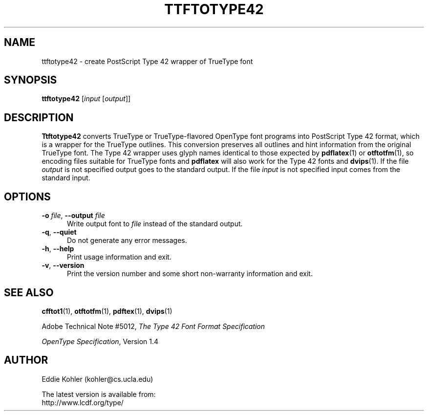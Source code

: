 .ds V 2.59
.de M
.BR "\\$1" "(\\$2)\\$3"
..
.de Sp
.if n .sp
.if t .sp 0.4
..
.TH TTFTOTYPE42 1 "LCDF Typetools" "Version \*V"
.SH NAME
ttftotype42 \- create PostScript Type 42 wrapper of TrueType font
.SH SYNOPSIS
.B ttftotype42
\%[\fIinput\fR [\fIoutput\fR]]
.SH DESCRIPTION
.BR Ttftotype42
converts TrueType or TrueType-flavored OpenType font programs into
PostScript Type 42 format, which is a wrapper for the TrueType outlines.
This conversion preserves all outlines and hint information from the
original TrueType font. The Type 42 wrapper uses glyph names identical to
those expected by
.M pdflatex 1
or
.M otftotfm 1 ,
so encoding files suitable for TrueType fonts and
.B pdflatex
will also work for the Type 42 fonts and
.M dvips 1 .
If the file
.I output
is not specified output goes to the standard output.
If the file
.I input
is not specified input comes from the standard input.
'
.SH OPTIONS
.PD 0
.TP 5
.BI \-o " file\fR, " \-\-output " file"
Write output font to
.IR file
instead of the standard output.
'
.Sp
.TP 5
.BR \-q ", " \-\-quiet
Do not generate any error messages.
'
.Sp
.TP 5
.BR \-h ", " \-\-help
Print usage information and exit.
'
.Sp
.TP 5
.BR \-v ", " \-\-version
Print the version number and some short non-warranty information and exit.
.PD
'
.SH "SEE ALSO"
.LP
.M cfftot1 1 ,
.M otftotfm 1 ,
.M pdftex 1 ,
.M dvips 1
.LP
Adobe Technical Note #5012,
.IR "The Type 42 Font Format Specification"
.LP
.IR "OpenType Specification" ,
Version 1.4
'
.SH AUTHOR
Eddie Kohler (kohler@cs.ucla.edu)
.PP
The latest version is available from:
.br
http://www.lcdf.org/type/
